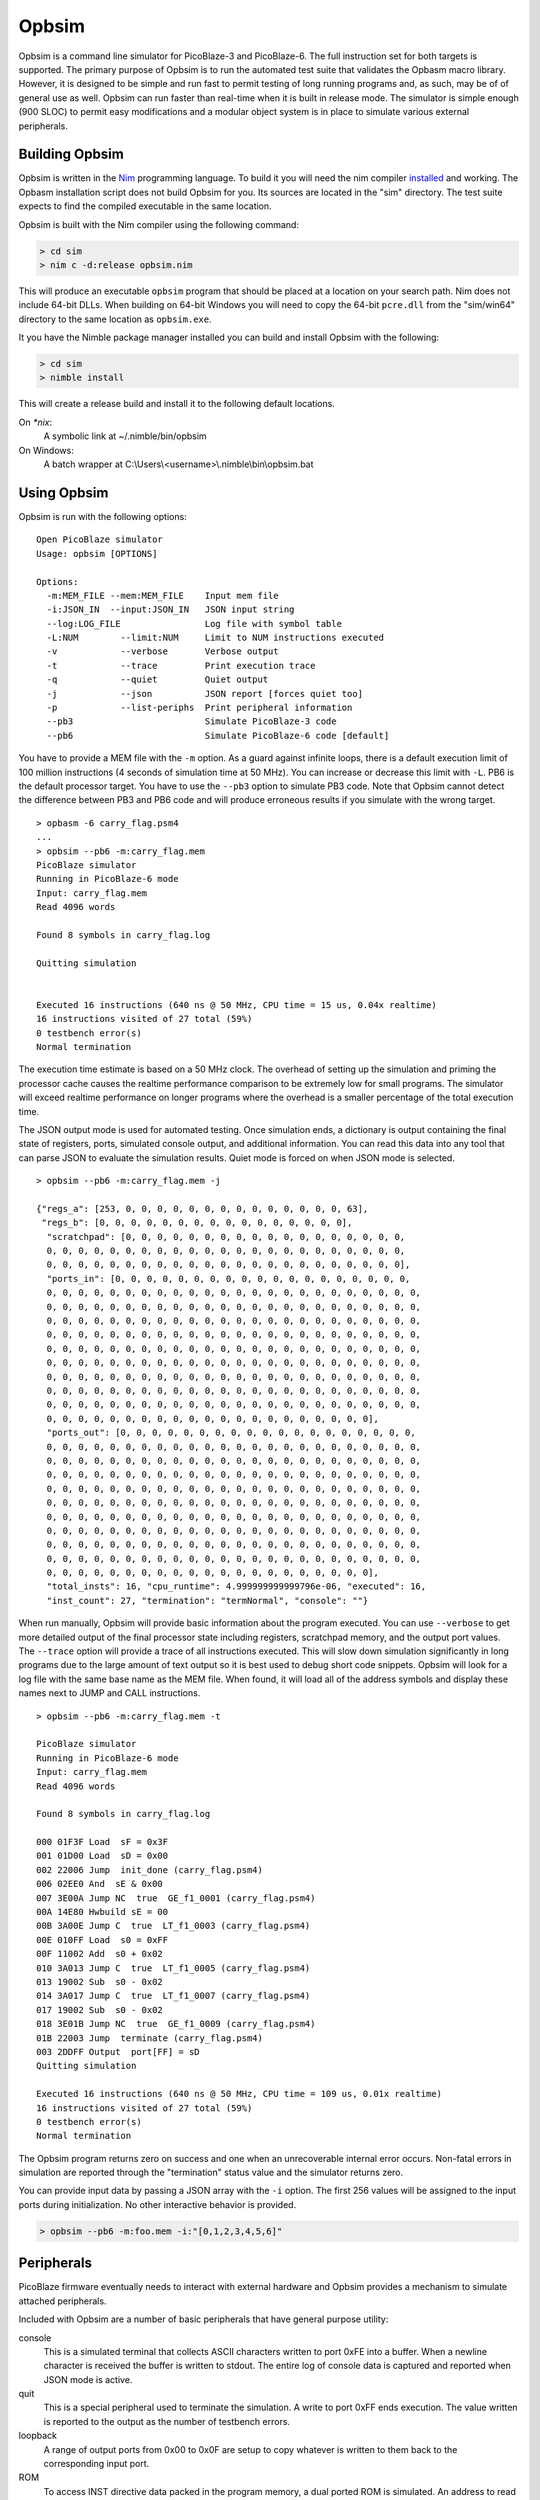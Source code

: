 ======
Opbsim
======

Opbsim is a command line simulator for PicoBlaze-3 and PicoBlaze-6. The full instruction set for both targets is supported. The primary purpose of Opbsim is to run the automated test suite that validates the Opbasm macro library. However, it is designed to be simple and run fast to permit testing of long running programs and, as such, may be of of general use as well. Opbsim can run faster than real-time when it is built in release mode. The simulator is simple enough (900 SLOC) to permit easy modifications and a modular object system is in place to simulate various external peripherals.

Building Opbsim
---------------

Opbsim is written in the `Nim <http://nim-lang.org/>`_ programming language. To build it you will need the nim compiler `installed <http://nim-lang.org/download.html>`_ and working. The Opbasm installation script does not build Opbsim for you. Its sources are located in the "sim" directory. The test suite expects to find the compiled executable in the same location.

Opbsim is built with the Nim compiler using the following command:

.. code-block:: sh

  > cd sim
  > nim c -d:release opbsim.nim
  
This will produce an executable ``opbsim`` program that should be placed at a location on your search path. Nim does not include 64-bit DLLs. When building on 64-bit Windows you will need to copy the 64-bit ``pcre.dll`` from the "sim/win64" directory to the same location as ``opbsim.exe``.

It you have the Nimble package manager installed you can build and install Opbsim with the following:

.. code-block:: sh

  > cd sim
  > nimble install
  
This will create a release build and install it to the following default locations.

On `*nix`:
  A symbolic link at ~/.nimble/bin/opbsim
  
On Windows:
  A batch wrapper at C:\\Users\\<username>\\.nimble\\bin\\opbsim.bat

Using Opbsim
------------

Opbsim is run with the following options:

::

  Open PicoBlaze simulator
  Usage: opbsim [OPTIONS]

  Options:
    -m:MEM_FILE --mem:MEM_FILE    Input mem file
    -i:JSON_IN  --input:JSON_IN   JSON input string
    --log:LOG_FILE                Log file with symbol table
    -L:NUM        --limit:NUM     Limit to NUM instructions executed
    -v            --verbose       Verbose output
    -t            --trace         Print execution trace
    -q            --quiet         Quiet output
    -j            --json          JSON report [forces quiet too]
    -p            --list-periphs  Print peripheral information
    --pb3                         Simulate PicoBlaze-3 code
    --pb6                         Simulate PicoBlaze-6 code [default]

You have to provide a MEM file with the ``-m`` option. As a guard against infinite loops, there is a default execution limit of 100 million instructions (4 seconds of simulation time at 50 MHz). You can increase or decrease this limit with ``-L``. PB6 is the default processor target. You have to use the ``--pb3`` option to simulate PB3 code. Note that Opbsim cannot detect the difference between PB3 and PB6 code and will produce erroneous results if you simulate with the wrong target.

.. parsed-literal::

  > opbasm -6 carry_flag.psm4
  ...
  > opbsim --pb6 -m:carry_flag.mem
  PicoBlaze simulator
  Running in PicoBlaze-6 mode
  Input: carry_flag.mem
  Read 4096 words

  Found 8 symbols in carry_flag.log

  Quitting simulation


  Executed 16 instructions (640 ns @ 50 MHz, CPU time = 15 us, 0.04x realtime)
  16 instructions visited of 27 total (59%)
  0 testbench error(s)
  Normal termination
  
The execution time estimate is based on a 50 MHz clock. The overhead of setting up the simulation and priming the processor cache causes the realtime performance comparison to be extremely low for small programs. The simulator will exceed realtime performance on longer programs where the overhead is a smaller percentage of the total execution time.

The JSON output mode is used for automated testing. Once simulation ends, a dictionary is output containing the final state of registers, ports, simulated console output, and additional information. You can read this data into any tool that can parse JSON to evaluate the simulation results. Quiet mode is forced on when JSON mode is selected.

.. parsed-literal::

  > opbsim --pb6 -m:carry_flag.mem -j

  {"regs_a": [253, 0, 0, 0, 0, 0, 0, 0, 0, 0, 0, 0, 0, 0, 0, 63],
   "regs_b": [0, 0, 0, 0, 0, 0, 0, 0, 0, 0, 0, 0, 0, 0, 0, 0],
    "scratchpad": [0, 0, 0, 0, 0, 0, 0, 0, 0, 0, 0, 0, 0, 0, 0, 0, 0, 0,
    0, 0, 0, 0, 0, 0, 0, 0, 0, 0, 0, 0, 0, 0, 0, 0, 0, 0, 0, 0, 0, 0, 0,
    0, 0, 0, 0, 0, 0, 0, 0, 0, 0, 0, 0, 0, 0, 0, 0, 0, 0, 0, 0, 0, 0, 0],
    "ports_in": [0, 0, 0, 0, 0, 0, 0, 0, 0, 0, 0, 0, 0, 0, 0, 0, 0, 0, 0,
    0, 0, 0, 0, 0, 0, 0, 0, 0, 0, 0, 0, 0, 0, 0, 0, 0, 0, 0, 0, 0, 0, 0, 0,
    0, 0, 0, 0, 0, 0, 0, 0, 0, 0, 0, 0, 0, 0, 0, 0, 0, 0, 0, 0, 0, 0, 0, 0,
    0, 0, 0, 0, 0, 0, 0, 0, 0, 0, 0, 0, 0, 0, 0, 0, 0, 0, 0, 0, 0, 0, 0, 0,
    0, 0, 0, 0, 0, 0, 0, 0, 0, 0, 0, 0, 0, 0, 0, 0, 0, 0, 0, 0, 0, 0, 0, 0,
    0, 0, 0, 0, 0, 0, 0, 0, 0, 0, 0, 0, 0, 0, 0, 0, 0, 0, 0, 0, 0, 0, 0, 0,
    0, 0, 0, 0, 0, 0, 0, 0, 0, 0, 0, 0, 0, 0, 0, 0, 0, 0, 0, 0, 0, 0, 0, 0,
    0, 0, 0, 0, 0, 0, 0, 0, 0, 0, 0, 0, 0, 0, 0, 0, 0, 0, 0, 0, 0, 0, 0, 0,
    0, 0, 0, 0, 0, 0, 0, 0, 0, 0, 0, 0, 0, 0, 0, 0, 0, 0, 0, 0, 0, 0, 0, 0,
    0, 0, 0, 0, 0, 0, 0, 0, 0, 0, 0, 0, 0, 0, 0, 0, 0, 0, 0, 0, 0, 0, 0, 0,
    0, 0, 0, 0, 0, 0, 0, 0, 0, 0, 0, 0, 0, 0, 0, 0, 0, 0, 0, 0, 0],
    "ports_out": [0, 0, 0, 0, 0, 0, 0, 0, 0, 0, 0, 0, 0, 0, 0, 0, 0, 0, 0,
    0, 0, 0, 0, 0, 0, 0, 0, 0, 0, 0, 0, 0, 0, 0, 0, 0, 0, 0, 0, 0, 0, 0, 0,
    0, 0, 0, 0, 0, 0, 0, 0, 0, 0, 0, 0, 0, 0, 0, 0, 0, 0, 0, 0, 0, 0, 0, 0,
    0, 0, 0, 0, 0, 0, 0, 0, 0, 0, 0, 0, 0, 0, 0, 0, 0, 0, 0, 0, 0, 0, 0, 0,
    0, 0, 0, 0, 0, 0, 0, 0, 0, 0, 0, 0, 0, 0, 0, 0, 0, 0, 0, 0, 0, 0, 0, 0,
    0, 0, 0, 0, 0, 0, 0, 0, 0, 0, 0, 0, 0, 0, 0, 0, 0, 0, 0, 0, 0, 0, 0, 0,
    0, 0, 0, 0, 0, 0, 0, 0, 0, 0, 0, 0, 0, 0, 0, 0, 0, 0, 0, 0, 0, 0, 0, 0,
    0, 0, 0, 0, 0, 0, 0, 0, 0, 0, 0, 0, 0, 0, 0, 0, 0, 0, 0, 0, 0, 0, 0, 0,
    0, 0, 0, 0, 0, 0, 0, 0, 0, 0, 0, 0, 0, 0, 0, 0, 0, 0, 0, 0, 0, 0, 0, 0,
    0, 0, 0, 0, 0, 0, 0, 0, 0, 0, 0, 0, 0, 0, 0, 0, 0, 0, 0, 0, 0, 0, 0, 0,
    0, 0, 0, 0, 0, 0, 0, 0, 0, 0, 0, 0, 0, 0, 0, 0, 0, 0, 0, 0, 0],
    "total_insts": 16, "cpu_runtime": 4.999999999999796e-06, "executed": 16,
    "inst_count": 27, "termination": "termNormal", "console": ""}
    
When run manually, Opbsim will provide basic information about the program executed. You can use ``--verbose`` to get more detailed output of the final processor state including registers, scratchpad memory, and the output port values. The ``--trace`` option will provide a trace of all instructions executed. This will slow down simulation significantly in long programs due to the large amount of text output so it is best used to debug short code snippets. Opbsim will look for a log file with the same base name as the MEM file. When found, it will load all of the address symbols and display these names next to JUMP and CALL instructions.

.. parsed-literal::

  > opbsim --pb6 -m:carry_flag.mem -t
  
  PicoBlaze simulator
  Running in PicoBlaze-6 mode
  Input: carry_flag.mem
  Read 4096 words

  Found 8 symbols in carry_flag.log

  000 01F3F Load  sF = 0x3F
  001 01D00 Load  sD = 0x00
  002 22006 Jump  init_done (carry_flag.psm4)
  006 02EE0 And  sE & 0x00
  007 3E00A Jump NC  true  GE_f1_0001 (carry_flag.psm4)
  00A 14E80 Hwbuild sE = 00
  00B 3A00E Jump C  true  LT_f1_0003 (carry_flag.psm4)
  00E 010FF Load  s0 = 0xFF
  00F 11002 Add  s0 + 0x02
  010 3A013 Jump C  true  LT_f1_0005 (carry_flag.psm4)
  013 19002 Sub  s0 - 0x02
  014 3A017 Jump C  true  LT_f1_0007 (carry_flag.psm4)
  017 19002 Sub  s0 - 0x02
  018 3E01B Jump NC  true  GE_f1_0009 (carry_flag.psm4)
  01B 22003 Jump  terminate (carry_flag.psm4)
  003 2DDFF Output  port[FF] = sD
  Quitting simulation

  Executed 16 instructions (640 ns @ 50 MHz, CPU time = 109 us, 0.01x realtime)
  16 instructions visited of 27 total (59%)
  0 testbench error(s)
  Normal termination



The Opbsim program returns zero on success and one when an unrecoverable internal error occurs. Non-fatal errors in simulation are reported through the "termination" status value and the simulator returns zero.

You can provide input data by passing a JSON array with the ``-i`` option. The first 256 values will be assigned to the input ports during initialization. No other interactive behavior is provided.

.. code-block:: sh

  > opbsim --pb6 -m:foo.mem -i:"[0,1,2,3,4,5,6]"


Peripherals
-----------

PicoBlaze firmware eventually needs to interact with external hardware and Opbsim provides a mechanism to simulate attached peripherals.

Included with Opbsim are a number of basic peripherals that have general purpose utility:

console
  This is a simulated terminal that collects ASCII characters written to port 0xFE into a buffer. When a newline character is
  received the buffer is written to stdout. The entire log of console data is captured and reported when JSON mode is active.  

quit
  This is a special peripheral used to terminate the simulation. A write to port 0xFF ends execution. The value written is reported
  to the output as the number of testbench errors. 

loopback
  A range of output ports from 0x00 to 0x0F are setup to copy whatever is written to them back to the corresponding input port.

ROM
  To access INST directive data packed in the program memory, a dual ported ROM is simulated. An address to read is written to
  0xFA (high byte), 0xFB (low byte) and the low 16-bits of program memory are read back through the same input ports.

IntGen
  Simulated interrupts can be generated by writing to port 0xFC. This will trigger the ISR for testing.

Peripheral Interface
~~~~~~~~~~~~~~~~~~~~

You can add your own peripherals by modifying the Opbsim source. They are implemented as objects initialized with a sequence of input and output ports they are attached to. Whenever an ``input`` or ``output`` instruction is executed, the associated port is checked for attached peripherals and portRead or portWrite method is called on the perioheral object. The methods have access to the processor state and can modify port values as needed. Multiple peripherals can be attached to a single port. They will be called in the order that they were defined during initialization of the processor state.


Test suite
----------

Opbsim is used as part of an automated test suite. The tests are designed to run using the Python unittest framework with auto test discovery. If necessary, each test runs Opbasm to assemble a program for both PB6 and PB3 targets. The assembled code is then run in the simulator and the result is checked for any failures. You need to have Opbasm installed and accessible from your command line search path. Opbsim must be compiled and available from the /sim directory of the project or your search path. Run the tests from the root directory of the project with the following command:

.. code-block:: sh

  > python -m unittest discover -v


